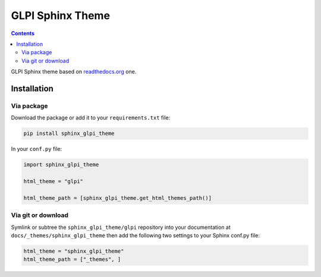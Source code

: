 .. _readthedocs.org: http://www.readthedocs.org

**************************
GLPI Sphinx Theme
**************************

.. contents::

GLPI Sphinx theme based on readthedocs.org_ one.


Installation
============

Via package
-----------

Download the package or add it to your ``requirements.txt`` file:

.. code:: bash

   pip install sphinx_glpi_theme

In your ``conf.py`` file:

.. code:: python

    import sphinx_glpi_theme

    html_theme = "glpi"

    html_theme_path = [sphinx_glpi_theme.get_html_themes_path()]

Via git or download
-------------------

Symlink or subtree the ``sphinx_glpi_theme/glpi`` repository into your documentation at
``docs/_themes/sphinx_glpi_theme`` then add the following two settings to your Sphinx
conf.py file:

.. code:: python

    html_theme = "sphinx_glpi_theme"
    html_theme_path = ["_themes", ]
